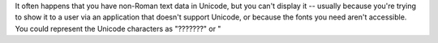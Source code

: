 It often happens that you have non-Roman text data in Unicode, but
you can't display it -- usually because you're trying to show it
to a user via an application that doesn't support Unicode, or
because the fonts you need aren't accessible. You could represent
the Unicode characters as "???????" or "

